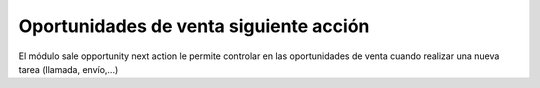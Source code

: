 =======================================
Oportunidades de venta siguiente acción
=======================================

El módulo sale opportunity next action le permite controlar en las oportunidades
de venta cuando realizar una nueva tarea (llamada, envío,...)
